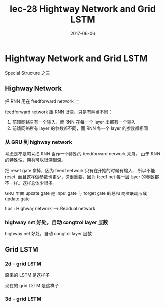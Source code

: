 #+TITLE: lec-28 Hightway Network and Grid LSTM
#+TAGS: ML, DL, 李宏毅
#+DATE:        2017-06-06
* Hightway Network and Grid LSTM
  Special Structure 之三
** Highway Network
   把 RNN 用在 feedforward network 上
   #+DOWNLOADED: /tmp/screenshot.png @ 2017-06-25 14:35:47
   [[file:Hightway Network and Grid LSTM/screenshot_2017-06-25_14-35-47.png]]

   feedforward network 跟 RNN 很像，只是有两点不同：
   1. 前馈网络只有一个输入，而 RNN 在每一个 layer 出都有一个输入
   2. 前馈网络所有 layer 的参数都不同，而 RNN 每一个 layer 的参数都相同

*** 从 GRU 到 highway network
    考虑是不是可以把 RNN 当作一个特殊的 feedforward network 来用，
    由于 RNN 的特殊性，架构可以很深很深。
    #+DOWNLOADED: /tmp/screenshot.png @ 2017-06-25 14:35:54
    [[file:Hightway Network and Grid LSTM/screenshot_2017-06-25_14-35-54.png]]
    把 reset gate 拿掉，因为 feedf network 只有在开始的时候有输入，
    所以不能 reset. 而且这样做参数也更少，这很重要，因为 feedf net
    每一层 layer 的参数都不一样。这样总体少很多。

    #+DOWNLOADED: /tmp/screenshot.png @ 2017-06-25 14:36:02
    [[file:Hightway Network and Grid LSTM/screenshot_2017-06-25_14-36-02.png]]
    GRU 里面 update gate 是 input gate 与 forget gate 的总和
    两者联动形成 update gate

    tips : Highway network --> Residual network


*** highway net 好处，自动 congtrol layer 层数
    #+DOWNLOADED: /tmp/screenshot.png @ 2017-06-25 14:36:13
    [[file:Hightway Network and Grid LSTM/screenshot_2017-06-25_14-36-13.png]]

    highway net 好处，自动 congtrol layer 层数

    #+DOWNLOADED: /tmp/screenshot.png @ 2017-06-25 14:36:21
    [[file:Hightway Network and Grid LSTM/screenshot_2017-06-25_14-36-21.png]]

** Grid LSTM
   #+DOWNLOADED: /tmp/screenshot.png @ 2017-06-25 14:36:28
   [[file:Hightway Network and Grid LSTM/screenshot_2017-06-25_14-36-28.png]]


*** 2d - grid LSTM
    #+DOWNLOADED: /tmp/screenshot.png @ 2017-06-25 14:36:35
    [[file:Hightway Network and Grid LSTM/screenshot_2017-06-25_14-36-35.png]]
    #+DOWNLOADED: /tmp/screenshot.png @ 2017-06-25 16:17:29
    [[file:Hightway Network and Grid LSTM/screenshot_2017-06-25_16-17-29.png]]
    原来的 LSTM 是这样子
    #+DOWNLOADED: /tmp/screenshot.png @ 2017-06-25 14:36:40
    [[file:Hightway Network and Grid LSTM/screenshot_2017-06-25_14-36-40.png]]
    现在的 grid LSTM 是这样子

*** 3d - grid LSTM
    #+DOWNLOADED: /tmp/screenshot.png @ 2017-06-25 14:36:46
    [[file:Hightway Network and Grid LSTM/screenshot_2017-06-25_14-36-46.png]]

